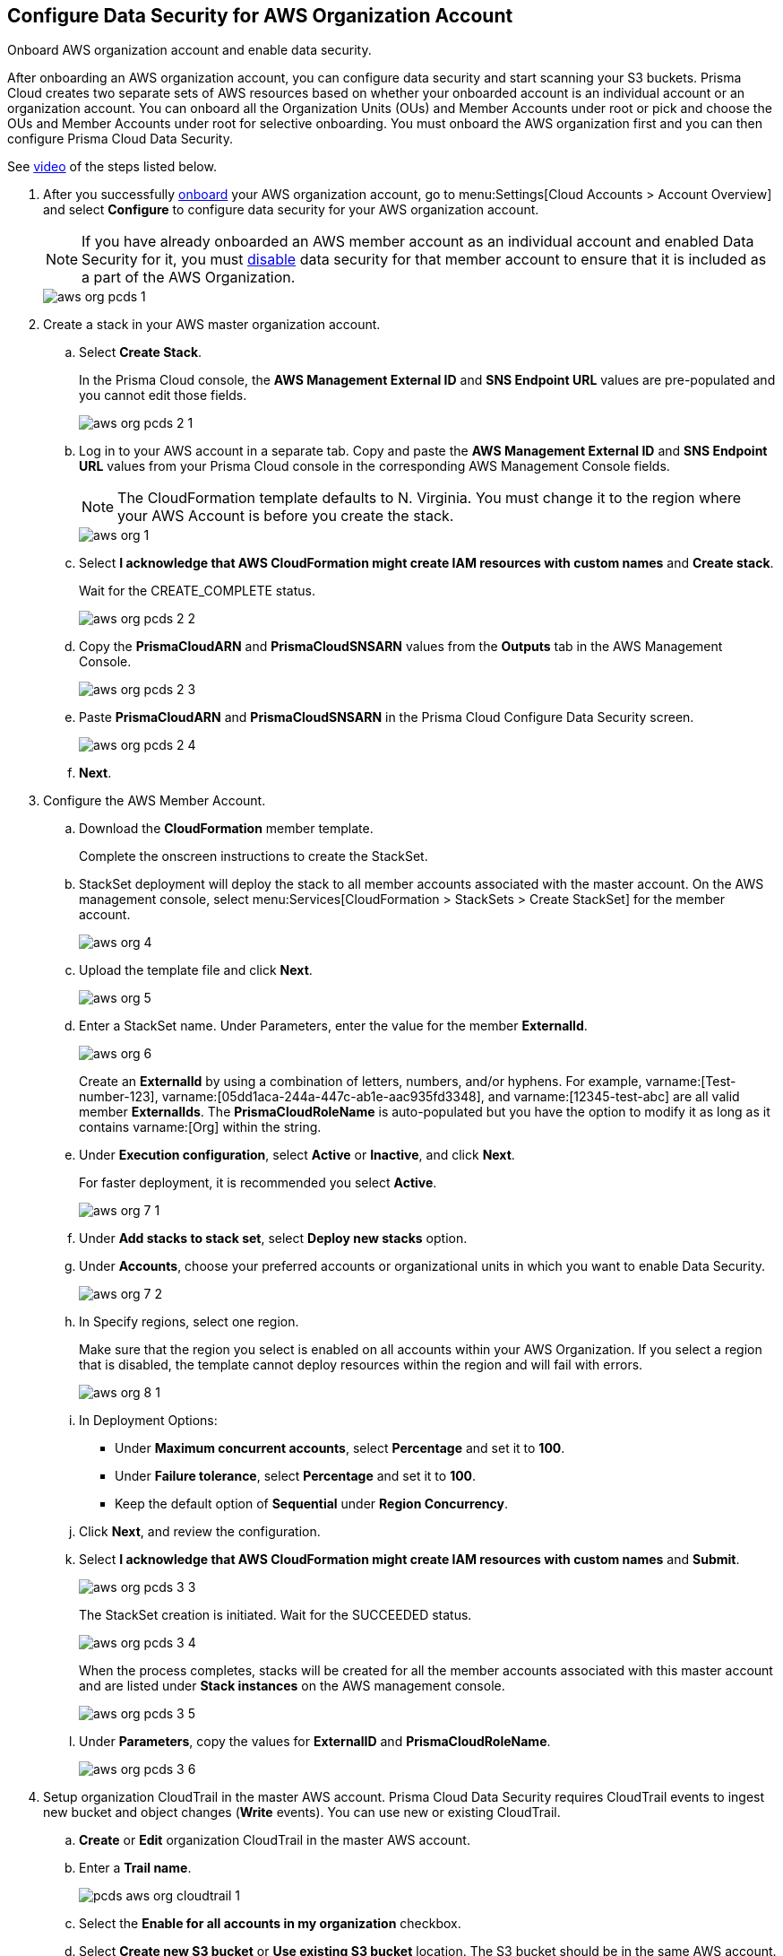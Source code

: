 :topic_type: task
[.task]
[#id8975c2b6-7c7d-471a-8a5c-19a909bc2b0a]
== Configure Data Security for AWS Organization Account

Onboard AWS organization account and enable data security.

After onboarding an AWS organization account, you can configure data security and start scanning your S3 buckets. Prisma Cloud creates two separate sets of AWS resources based on whether your onboarded account is an individual account or an organization account. You can onboard all the Organization Units (OUs) and Member Accounts under root or pick and choose the OUs and Member Accounts under root for selective onboarding. You must onboard the AWS organization first and you can then configure Prisma Cloud Data Security.

[VIDEO]
====
See https://www.youtube.com/watch?v=0YXxG24reCM[video] of the steps listed below.
====

[.procedure]
. After you successfully https://docs.paloaltonetworks.com/prisma/prisma-cloud/prisma-cloud-admin/connect-your-cloud-platform-to-prisma-cloud/onboard-your-aws-account/add-aws-organization-to-prisma-cloud.html#idafad1015-aa36-473e-8d6a-a526c16d2c4f[onboard] your AWS organization account, go to menu:Settings[Cloud Accounts > Account Overview] and select *Configure* to configure data security for your AWS organization account.
+
[NOTE]
====
If you have already onboarded an AWS member account as an individual account and enabled Data Security for it, you must https://docs.paloaltonetworks.com/prisma/prisma-cloud/prisma-cloud-admin/prisma-cloud-data-security/disable-pcds-and-offboard-aws-account.html[disable] data security for that member account to ensure that it is included as a part of the AWS Organization.
====
+
image::aws-org-pcds-1.png[scale=40]

. Create a stack in your AWS master organization account.

.. Select *Create Stack*.
+
In the Prisma Cloud console, the *AWS Management External ID* and *SNS Endpoint URL* values are pre-populated and you cannot edit those fields.
+
image::aws-org-pcds-2-1.png[scale=40]

.. Log in to your AWS account in a separate tab. Copy and paste the *AWS Management External ID* and *SNS Endpoint URL* values from your Prisma Cloud console in the corresponding AWS Management Console fields.
+
[NOTE]
====
The CloudFormation template defaults to N. Virginia. You must change it to the region where your AWS Account is before you create the stack.
====
+
image::aws-org-1.png[scale=40]

.. Select *I acknowledge that AWS CloudFormation might create IAM resources with custom names* and *Create stack*.
+
Wait for the CREATE_COMPLETE status.
+
image::aws-org-pcds-2-2.png[scale=40]

.. Copy the *PrismaCloudARN* and *PrismaCloudSNSARN* values from the *Outputs* tab in the AWS Management Console.
+
image::aws-org-pcds-2-3.png[scale=40]

.. Paste *PrismaCloudARN* and *PrismaCloudSNSARN* in the Prisma Cloud Configure Data Security screen.
+
image::aws-org-pcds-2-4.png[scale=40]

.. *Next*.

. Configure the AWS Member Account.

.. Download the *CloudFormation* member template.
+
Complete the onscreen instructions to create the StackSet.

.. StackSet deployment will deploy the stack to all member accounts associated with the master account. On the AWS management console, select menu:Services[CloudFormation > StackSets > Create StackSet] for the member account.
+
image::aws-org-4.png[scale=40]

.. Upload the template file and click *Next*.
+
image::aws-org-5.png[scale=40]

.. Enter a StackSet name. Under Parameters, enter the value for the member *ExternalId*.
+
image::aws-org-6.png[scale=40]
+
Create an *ExternalId* by using a combination of letters, numbers, and/or hyphens. For example, varname:[Test-number-123], varname:[05dd1aca-244a-447c-ab1e-aac935fd3348], and varname:[12345-test-abc] are all valid member *ExternalIds*. The *PrismaCloudRoleName* is auto-populated but you have the option to modify it as long as it contains varname:[Org] within the string.

.. Under *Execution configuration*, select *Active* or *Inactive*, and click *Next*.
+
For faster deployment, it is recommended you select *Active*.
+
image::aws-org-7-1.png[scale=40]

.. Under *Add stacks to stack set*, select *Deploy new stacks* option.

.. Under *Accounts*, choose your preferred accounts or organizational units in which you want to enable Data Security.
+
image::aws-org-7-2.png[scale=40]

.. In Specify regions, select one region.
+
Make sure that the region you select is enabled on all accounts within your AWS Organization. If you select a region that is disabled, the template cannot deploy resources within the region and will fail with errors.
+
image::aws-org-8-1.png[scale=40]

.. In Deployment Options:
+
* Under *Maximum concurrent accounts*, select *Percentage* and set it to *100*.
* Under *Failure tolerance*, select *Percentage* and set it to *100*.
* Keep the default option of *Sequential* under *Region Concurrency*.

.. Click *Next*, and review the configuration.

.. Select *I acknowledge that AWS CloudFormation might create IAM resources with custom names* and *Submit*.
+
image::aws-org-pcds-3-3.png[scale=40]
+
The StackSet creation is initiated. Wait for the SUCCEEDED status.
+
image::aws-org-pcds-3-4.png[scale=40]
+
When the process completes, stacks will be created for all the member accounts associated with this master account and are listed under *Stack instances* on the AWS management console.
+
image::aws-org-pcds-3-5.png[scale=40]

.. Under *Parameters*, copy the values for *ExternalID* and *PrismaCloudRoleName*.
+
image::aws-org-pcds-3-6.png[scale=40]

. Setup organization CloudTrail in the master AWS account. Prisma Cloud Data Security requires CloudTrail events to ingest new bucket and object changes (*Write* events). You can use new or existing CloudTrail.

.. *Create* or *Edit* organization CloudTrail in the master AWS account.

.. Enter a *Trail name*.
+
image::pcds-aws-org-cloudtrail-1.png[scale=40]

.. Select the *Enable for all accounts in my organization* checkbox.

.. Select *Create new S3 bucket* or *Use existing S3 bucket* location. The S3 bucket should be in the same AWS account.
+
image::pcds-aws-org-cloudtrail-2.png[scale=40]

.. Under additional settings, enable *SNS notification delivery* and select *PrismaCloudSNS*. The SNS was created as part of Prisma Cloud Data Security CloudFormation Template.
+
image::pcds-aws-org-cloudtrail-3.png[scale=40]
+
(Optional) If you select *Existing* and a topic that is associated with the CloudTrail already exists, create a new SNS subscription in the existing topic. Make sure to use the https endpoint (callback URL) mentioned on the *Cloud Accounts* page of Prisma Cloud in the subscription.
+
image::pcds-aws-org-cloudtrail-4.png[scale=40]
+
Irrespective of what you select (new or existing), make sure the callback URL in Prisma Cloud matches the SNS subscription endpoint in AWS.
+
image::pcds-aws-org-cloudtrail-5.png[scale=40]

.. Click *Next* and under *Choose log events*, select the *Management events* and *Data events* checkboxes.
+
image::pcds-aws-org-cloudtrail-6.png[scale=40]

.. Under *Management events*, select the *Write* checkbox.
+
image::pcds-aws-org-cloudtrail-7.png[scale=40]

.. Under *Data events*, select *S3* as *Data event source* and select the *Write* checkbox for *All current and future S3 buckets*.
+
image::pcds-aws-org-cloudtrail-8.png[scale=40]

.. *Save* and review your changes.

. Configure the AWS Member Account on Prisma Cloud.

.. Paste the *ExternalID* and *PrismaCloudRoleName* in to Prisma Cloud.

.. Select *I confirm that the CFT StackSet has successfully created the Prisma Cloud member role in each member account.* and click *Next*.
+
image::aws-org-pcds-7.png[scale=40]

. Select *Configure Scan* option and *Save*.
+
image::aws-org-pcds-8.png[scale=50]

. You will see a success status message on successful data security configuration of your AWS organization account. Click *Done* to see Data Security enabled on the AWS Cloud Account Overview page.
+
[NOTE]
====
After you successfully enable the data security module for your AWS organization, the S3 buckets from the member accounts are displayed. Prisma Cloud does not ingest buckets from the master account.
====
+
image::aws-org-pcds-9.png[scale=50]
+
image::aws-org-pcds-10.png[scale=40]
+
If the *Data Security unsuccessfully configured* error displays, see xref:../troubleshoot-data-security-errors.adoc#troubleshoot-data-security-errors[] to resolve the issues.

. You can verify the configuration on the menu:Settings[Data > Scan Settings] page.
+
image::aws-org-pcds-4-1.png[scale=40]
